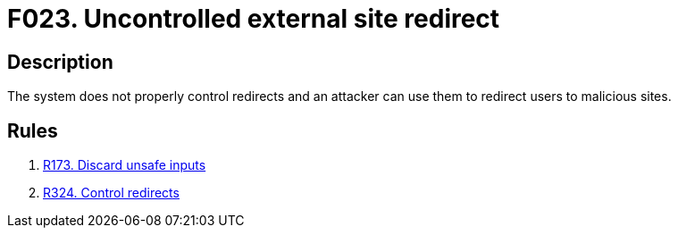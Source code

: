 :slug: findings/023/
:description: The purpose of this page is to present information about the set of findings reported by Fluid Attacks. In this case, the finding presents information about vulnerabilities arising from uncontrolled redirects, recommendations to avoid them and related security requirements.
:keywords: Redirect, External site, Control, Validation, Malicious Site, Input
:findings: yes
:type: security

= F023. Uncontrolled external site redirect

== Description

The system does not properly control redirects and an attacker can use them to
redirect users to malicious sites.

== Rules

. [[r1]] [inner]#link:/rules/173/[R173. Discard unsafe inputs]#

. [[r2]] [inner]#link:/rules/324/[R324. Control redirects]#
